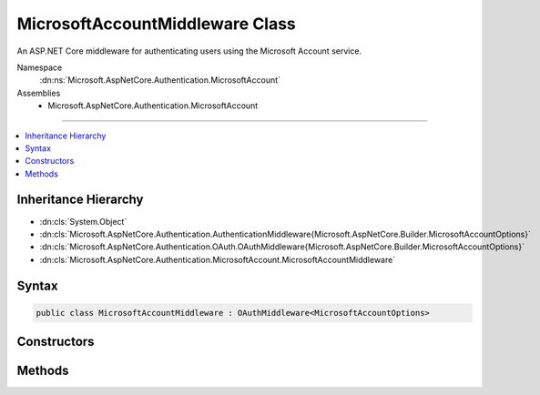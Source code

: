 

MicrosoftAccountMiddleware Class
================================






An ASP.NET Core middleware for authenticating users using the Microsoft Account service.


Namespace
    :dn:ns:`Microsoft.AspNetCore.Authentication.MicrosoftAccount`
Assemblies
    * Microsoft.AspNetCore.Authentication.MicrosoftAccount

----

.. contents::
   :local:



Inheritance Hierarchy
---------------------


* :dn:cls:`System.Object`
* :dn:cls:`Microsoft.AspNetCore.Authentication.AuthenticationMiddleware{Microsoft.AspNetCore.Builder.MicrosoftAccountOptions}`
* :dn:cls:`Microsoft.AspNetCore.Authentication.OAuth.OAuthMiddleware{Microsoft.AspNetCore.Builder.MicrosoftAccountOptions}`
* :dn:cls:`Microsoft.AspNetCore.Authentication.MicrosoftAccount.MicrosoftAccountMiddleware`








Syntax
------

.. code-block:: csharp

    public class MicrosoftAccountMiddleware : OAuthMiddleware<MicrosoftAccountOptions>








.. dn:class:: Microsoft.AspNetCore.Authentication.MicrosoftAccount.MicrosoftAccountMiddleware
    :hidden:

.. dn:class:: Microsoft.AspNetCore.Authentication.MicrosoftAccount.MicrosoftAccountMiddleware

Constructors
------------

.. dn:class:: Microsoft.AspNetCore.Authentication.MicrosoftAccount.MicrosoftAccountMiddleware
    :noindex:
    :hidden:

    
    .. dn:constructor:: Microsoft.AspNetCore.Authentication.MicrosoftAccount.MicrosoftAccountMiddleware.MicrosoftAccountMiddleware(Microsoft.AspNetCore.Http.RequestDelegate, Microsoft.AspNetCore.DataProtection.IDataProtectionProvider, Microsoft.Extensions.Logging.ILoggerFactory, System.Text.Encodings.Web.UrlEncoder, Microsoft.Extensions.Options.IOptions<Microsoft.AspNetCore.Authentication.SharedAuthenticationOptions>, Microsoft.Extensions.Options.IOptions<Microsoft.AspNetCore.Builder.MicrosoftAccountOptions>)
    
        
    
        
        Initializes a new :any:`Microsoft.AspNetCore.Authentication.MicrosoftAccount.MicrosoftAccountMiddleware`\.
    
        
    
        
        :param next: The next middleware in the HTTP pipeline to invoke.
        
        :type next: Microsoft.AspNetCore.Http.RequestDelegate
    
        
        :type dataProtectionProvider: Microsoft.AspNetCore.DataProtection.IDataProtectionProvider
    
        
        :type loggerFactory: Microsoft.Extensions.Logging.ILoggerFactory
    
        
        :type encoder: System.Text.Encodings.Web.UrlEncoder
    
        
        :type sharedOptions: Microsoft.Extensions.Options.IOptions<Microsoft.Extensions.Options.IOptions`1>{Microsoft.AspNetCore.Authentication.SharedAuthenticationOptions<Microsoft.AspNetCore.Authentication.SharedAuthenticationOptions>}
    
        
        :param options: Configuration options for the middleware.
        
        :type options: Microsoft.Extensions.Options.IOptions<Microsoft.Extensions.Options.IOptions`1>{Microsoft.AspNetCore.Builder.MicrosoftAccountOptions<Microsoft.AspNetCore.Builder.MicrosoftAccountOptions>}
    
        
        .. code-block:: csharp
    
            public MicrosoftAccountMiddleware(RequestDelegate next, IDataProtectionProvider dataProtectionProvider, ILoggerFactory loggerFactory, UrlEncoder encoder, IOptions<SharedAuthenticationOptions> sharedOptions, IOptions<MicrosoftAccountOptions> options)
    

Methods
-------

.. dn:class:: Microsoft.AspNetCore.Authentication.MicrosoftAccount.MicrosoftAccountMiddleware
    :noindex:
    :hidden:

    
    .. dn:method:: Microsoft.AspNetCore.Authentication.MicrosoftAccount.MicrosoftAccountMiddleware.CreateHandler()
    
        
    
        
        Provides the :any:`Microsoft.AspNetCore.Authentication.AuthenticationHandler\`1` object for processing authentication-related requests.
    
        
        :rtype: Microsoft.AspNetCore.Authentication.AuthenticationHandler<Microsoft.AspNetCore.Authentication.AuthenticationHandler`1>{Microsoft.AspNetCore.Builder.MicrosoftAccountOptions<Microsoft.AspNetCore.Builder.MicrosoftAccountOptions>}
        :return: An :any:`Microsoft.AspNetCore.Authentication.AuthenticationHandler\`1` configured with the :any:`Microsoft.AspNetCore.Builder.MicrosoftAccountOptions` supplied to the constructor.
    
        
        .. code-block:: csharp
    
            protected override AuthenticationHandler<MicrosoftAccountOptions> CreateHandler()
    

